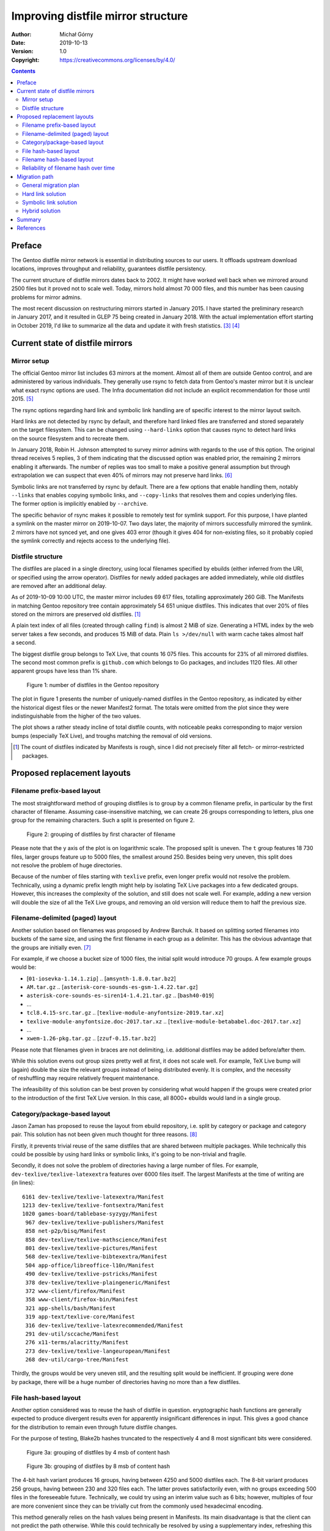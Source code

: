 ===================================
Improving distfile mirror structure
===================================
:Author: Michał Górny
:Date: 2019-10-13
:Version: 1.0
:Copyright: https://creativecommons.org/licenses/by/4.0/


.. contents::


Preface
=======
The Gentoo distfile mirror network is essential in distributing sources
to our users.  It offloads upstream download locations, improves
throughput and reliability, guarantees distfile persistency.

The current structure of distfile mirrors dates back to 2002.  It might
have worked well back when we mirrored around 2500 files but it proved
not to scale well.  Today, mirrors hold almost 70 000 files, and this
number has been causing problems for mirror admins.

The most recent discussion on restructuring mirrors started
in January 2015.  I have started the preliminary research
in January 2017, and it resulted in GLEP 75 being created
in January 2018.  With the actual implementation effort starting
in October 2019, I'd like to summarize all the data and update it
with fresh statistics.  [#MIRROR-BUGREPORT]_ [#GLEP75]_


Current state of distfile mirrors
=================================

Mirror setup
------------
The official Gentoo mirror list includes 63 mirrors at the moment.
Almost all of them are outside Gentoo control, and are administered
by various individuals.  They generally use rsync to fetch data
from Gentoo's master mirror but it is unclear what exact rsync options
are used.  The Infra documentation did not include an explicit
recommendation for those until 2015.  [#MIRRORS]_

The rsync options regarding hard link and symbolic link handling
are of specific interest to the mirror layout switch.

Hard links are not detected by rsync by default, and therefore hard
linked files are transferred and stored separately on the target
filesystem.  This can be changed using ``--hard-links`` option that
causes rsync to detect hard links on the source filesystem
and to recreate them.

In January 2018, Robin H. Johnson attempted to survey mirror admins
with regards to the use of this option.  The original thread receives
5 replies, 3 of them indicating that the discussed option was enabled
prior, the remaining 2 mirrors enabling it afterwards.  The number
of replies was too small to make a positive general assumption
but through extrapolation we can suspect that even 40% of mirrors
may not preserve hard links.  [#HARDLINK-SURVEY]_

Symbolic links are not transferred by rsync by default.  There are a few
options that enable handling them, notably ``--links`` that enables
copying symbolic links, and ``--copy-links`` that resolves them
and copies underlying files.  The former option is implicitly enabled
by ``--archive``.

The specific behavior of rsync makes it possible to remotely test
for symlink support.  For this purpose, I have planted a symlink
on the master mirror on 2019-10-07.  Two days later, the majority
of mirrors successfully mirrored the symlink.  2 mirrors have not synced
yet, and one gives 403 error (though it gives 404 for non-existing
files, so it probably copied the symlink correctly and rejects access
to the underlying file).


Distfile structure
------------------
The distfiles are placed in a single directory, using local filenames
specified by ebuilds (either inferred from the URI, or specified using
the arrow operator).  Distfiles for newly added packages are added
immediately, while old distfiles are removed after an additional delay.

As of 2019-10-09 10:00 UTC, the master mirror includes 69 617 files,
totalling approximately 260 GiB.  The Manifests in matching Gentoo
repository tree contain approximately 54 651 unique distfiles.  This
indicates that over 20% of files stored on the mirrors are preserved
old distfiles.  [#DIST-NOTE]_

A plain text index of all files (created through calling ``find``)
is almost 2 MiB of size.  Generating a HTML index by the web server
takes a few seconds, and produces 15 MiB of data.  Plain
``ls >/dev/null`` with warm cache takes almost half a second.

The biggest distfile group belongs to TeΧ Live, that counts 16 075
files.  This accounts for 23% of all mirrored distfiles.  The second
most common prefix is ``github.com`` which belongs to Go packages,
and includes 1120 files.  All other apparent groups have less than
1% share.

.. figure:: improving-distfile-mirror-structure/distfile-count-over-time.svg

   Figure 1: number of distfiles in the Gentoo repository

The plot in figure 1 presents the number of uniquely-named distfiles
in the Gentoo repository, as indicated by either the historical digest
files or the newer Manifest2 format.  The totals were omitted from
the plot since they were indistinguishable from the higher of the two
values.

The plot shows a rather steady incline of total distfile counts, with
noticeable peaks corresponding to major version bumps (especially TeΧ
Live), and troughs matching the removal of old versions.

.. [#DIST-NOTE] The count of distfiles indicated by Manifests is rough,
   since I did not precisely filter all fetch- or mirror-restricted
   packages.


Proposed replacement layouts
============================

Filename prefix-based layout
----------------------------
The most straightforward method of grouping distfiles is to group
by a common filename prefix, in particular by the first character
of filename.  Assuming case-insensitive matching, we can create
26 groups corresponding to letters, plus one group for the remaining
characters.  Such a split is presented on figure 2.

.. figure:: improving-distfile-mirror-structure/filename-prefix-layout.svg

   Figure 2: grouping of distfiles by first character of filename

Please note that the y axis of the plot is on logarithmic scale.
The proposed split is uneven.  The ``t`` group features 18 730 files,
larger groups feature up to 5000 files, the smallest around 250.
Besides being very uneven, this split does not resolve the problem
of huge directories.

Because of the number of files starting with ``texlive`` prefix, even
longer prefix would not resolve the problem.  Technically, using
a dynamic prefix length might help by isolating TeΧ Live packages
into a few dedicated groups.  However, this increases the complexity
of the solution, and still does not scale well.  For example, adding
a new version will double the size of all the TeΧ Live groups,
and removing an old version will reduce them to half the previous size.


Filename-delimited (paged) layout
---------------------------------
Another solution based on filenames was proposed by Andrew Barchuk.
It based on splitting sorted filenames into buckets of the same size,
and using the first filename in each group as a delimiter.  This has
the obvious advantage that the groups are initially even.  [#BARCHUK]_

For example, if we choose a bucket size of 1000 files, the initial split
would introduce 70 groups.  A few example groups would be:

- [``01-iosevka-1.14.1.zip``] .. [``amsynth-1.8.0.tar.bz2``]
- ``AM.tar.gz`` .. [``asterisk-core-sounds-es-gsm-1.4.22.tar.gz``]
- ``asterisk-core-sounds-es-siren14-1.4.21.tar.gz`` .. [``bash40-019``]
- ...
- ``tcl8.4.15-src.tar.gz`` ..
  [``texlive-module-anyfontsize-2019.tar.xz``]
- ``texlive-module-anyfontsize.doc-2017.tar.xz`` ..
  [``texlive-module-betababel.doc-2017.tar.xz``]
- ...
- ``xwem-1.26-pkg.tar.gz`` .. [``zzuf-0.15.tar.bz2``]

Please note that filenames given in braces are not delimiting,
i.e. additional distfiles may be added before/after them.

While this solution evens out group sizes pretty well at first, it does
not scale well.  For example, TeΧ Live bump will (again) double the size
the relevant groups instead of being distributed evenly.  It is complex,
and the necessity of reshuffling may require relatively frequent
maintenance.

The infeasibility of this solution can be best proven by considering
what would happen if the groups were created prior to the introduction
of the first TeΧ Live version.  In this case, all 8000+ ebuilds would
land in a single group.


Category/package-based layout
-----------------------------
Jason Zaman has proposed to reuse the layout from ebuild repository,
i.e. split by category or package and category pair.  This solution has
not been given much thought for three reasons.  [#ZAMAN]_

Firstly, it prevents trivial reuse of the same distfiles that are shared
between multiple packages.  While technically this could be possible
by using hard links or symbolic links, it's going to be non-trivial
and fragile.

Secondly, it does not solve the problem of directories having a large
number of files.  For example, ``dev-texlive/texlive-latexextra``
features over 6000 files itself.  The largest Manifests at the time
of writing are (in lines)::

    6161 dev-texlive/texlive-latexextra/Manifest
    1213 dev-texlive/texlive-fontsextra/Manifest
    1020 games-board/tablebase-syzygy/Manifest
     967 dev-texlive/texlive-publishers/Manifest
     858 net-p2p/bisq/Manifest
     858 dev-texlive/texlive-mathscience/Manifest
     801 dev-texlive/texlive-pictures/Manifest
     568 dev-texlive/texlive-bibtexextra/Manifest
     504 app-office/libreoffice-l10n/Manifest
     490 dev-texlive/texlive-pstricks/Manifest
     378 dev-texlive/texlive-plaingeneric/Manifest
     372 www-client/firefox/Manifest
     358 www-client/firefox-bin/Manifest
     321 app-shells/bash/Manifest
     319 app-text/texlive-core/Manifest
     316 dev-texlive/texlive-latexrecommended/Manifest
     291 dev-util/sccache/Manifest
     276 x11-terms/alacritty/Manifest
     273 dev-texlive/texlive-langeuropean/Manifest
     268 dev-util/cargo-tree/Manifest

Thirdly, the groups would be very uneven still, and the resulting split
would be inefficient.  If grouping were done by package, there will be
a huge number of directories having no more than a few distfiles.


File hash-based layout
----------------------
Another option considered was to reuse the hash of distfile in question.
eryptographic hash functions are generally expected to produce
divergent results even for apparently insignificant differences
in input.  This gives a good chance for the distribution to remain even
through future distfile changes.

For the purpose of testing, Blake2b hashes truncated to the respectively
4 and 8 most significant bits were considered.

.. figure:: improving-distfile-mirror-structure/file-hash-1x.svg

   Figure 3a: grouping of distfiles by 4 msb of content hash

.. figure:: improving-distfile-mirror-structure/file-hash-2x.svg

   Figure 3b: grouping of distfiles by 8 msb of content hash

The 4-bit hash variant produces 16 groups, having between 4250 and 5000
distfiles each.  The 8-bit variant produces 256 groups, having between
230 and 320 files each.  The latter proves satisfactorily even, with
no groups exceeding 500 files in the foreseeable future.  Technically,
we could try using an interim value such as 6 bits; however, multiples
of four are more convenient since they can be trivially cut
from the commonly used hexadecimal encoding.

This method generally relies on the hash values being present
in Manifests.  Its main disadvantage is that the client can not predict
the path otherwise.  While this could technically be resolved by using
a supplementary index, refreshing this index involves additional
bandwidth usage that may even exceed the size of smaller distfiles.


Filename hash-based layout
--------------------------
The final proposed variant, and the one chosen to implement the new
layout was to use the hash of the filename.  Its advantage is that it
can be calculated entirely without additional information,
and the cryptographic hash functions should retain their properties even
with low entropy input that filenames are.

For the purpose of testing, Blake2b hashes truncated to the respectively
4 and 8 most significant bits were considered.  [#HASH-NOTE]_

.. figure:: improving-distfile-mirror-structure/filename-hash-1x.svg

   Figure 4a: grouping of distfiles by 4 msb of filename hash

.. figure:: improving-distfile-mirror-structure/filename-hash-2x.svg

   Figure 4b: grouping of distfiles by 8 msb of filename hash

Curious enough, this variant produces even more even groups.  The 4-bit
version gives between 4250 and 4500 distfiles in each group, while
the 8-bit variant produces between 230 and 320 files.

.. [#HASH-NOTE] During the discussion, it was argued that a simpler
   hash function should be used.  However, the choice of hash function
   was not done based on its cryptographic strength (or speed)
   but merely because the same function is used in Manifest files.
   Reusing the same algorithm reduces the number of different functions
   the package manager needs to implement.  Furthermore, the input
   is small enough for the performance differences to be insignificant.


Reliability of filename hash over time
--------------------------------------
Of all the options proposed so far, the filename hash is the most
promising: it is flexible, easy to compute and does not require
additional information.  Let's see how it copes with historical
distfiles.

.. figure:: improving-distfile-mirror-structure/filename-hash-over-time.svg

   Figure 5: Statistical analysis of filename hash split applied
   to historical data

Figure 5 combines two sets of statistical data.  The first plot compares
mean group size with the median.  Additionally, minimum and maximum
group sizes are indicated via error bars.  The second plot expresses
relative standard deviation.

Initially, the standard deviation is relatively high due to small group
sizes.  After all, the choice of 256 groups was based on the current
distfile count, and none of the groups reaches the count of 50 files
before 2004.  Afterwards, it settles below 10%, and generally decreases
as distfile number grows.

The min/max values indicate that even with the highest number
of distfiles recorded, the largest group is well below the threshold.
Therefore, it seems reasonable to assume that this layout will work well
for many years to come.  It is probably more likely that a future layout
change would occur as a consequence of Manifest hash change than
the necessity of reshuffling distfiles.


Migration path
==============

General migration plan
----------------------
GLEP 75 has introduced a ``layout.conf`` file that is placed in the top
``distfiles`` directory of a mirror and specifies the layout used.
The clients are expected to fetch this file before using the mirror
in question, and use the layout that they support.  If the file
is not present, the client falls back to assuming the legacy flat
layout.

This solution allows for graceful layout switches, both this time
and in the foreseeable future.  Mirrors that are synced from the Gentoo
master mirror will obtain both the new layout and the configuration file
via rsync.  Custom mirrors will continue to work as-is using the flat
layout.

Nevertheless, the process of switching mirror layout needs to account
for two problems.

Firstly, if the new layout was not implemented by the package
managers before, we need to continue supporting the old layout for
a lengthy transition process until we can assume that the users have
updated their systems.

Secondly, we need to assume that mirrors will not update their layouts
atomically.  Instead, we need to provide some time for mirrors to fetch
the new layout before indicating its presence to the users.  We also
need to account for user-side caching.

Therefore, the following migration plan is devised:

1. ``emirrordist`` is switched to use both the old and new layout
   simultaneously for newly-mirrored distfiles.

2. The existing distfiles are mirrored into the new layout.

3. When the mirrors can be assumed to have synced all the changes,
   ``layout.conf`` is updated so that users switch to the new layout.

4. A transitional period ensues.

5. Once the transitional period is over, the old layout is removed
   from ``layout.conf``.

6. The old layout is removed from the mirrors.

The remaining problem is how to solve the transitions in order to avoid
both transferring all the existing distfiles again and storing two
copies of the same file during the transitional period.


Hard link solution
------------------
One particularly interesting solution is to use hard links between both
layouts.  If rsync has ``--hard-links`` option enabled, it will both
avoid transferring the files twice and avoid occupying double the space.
In my testing, rsync was able to process a complete layout switch
for all distfiles within a few seconds, transferring approximately 7 MiB
of data.

The disadvantage of this solution is that it does not work when mirrors
do not use the discussed option.  In that case, all files will be
transferred over again and the disk usage will double during
the transitional period.  Therefore, if this option is chosen, some
mirrors will suffer additional bandwidth usage during the initial
transition, and additional disk usage during the lengthy transitional
period.


Symbolic link solution
----------------------
The more reliable alternative is to use symbolic links.  So far we
aren't aware of any mirrors not supporting them, and they certainly
avoid doubling the space needed to store distfiles.  Experimentally,
I've confirmed that transferring the layout change as symlinks has
approximately the same performance and bandwidth characteristics as hard
links.

However, the cleanup of old layout requires replacing the symlinks
with regular files.  To my knowledge, rsync does not support such
a scenario, therefore this transition will involve transferring all
the distfiles again.  This solution will save all mirrors from
the increased disk space usage but all will suffer additional bandwidth
usage during the final transition (cleanup).


Hybrid solution
---------------
Finally, both options can be combined to provide the best of two worlds.
During the transitional period, symlinks are used to link both layouts
without consuming the disk space twice.  They are temporarily replaced
by hard links while switching the primary layout in order to avoid
transferring the file contents again.

The mirrors using ``--hard-links`` option will fully benefit
from the advantages of hard links.  The remaining mirrors will still
transfer the files again and store them twice.  However, the actual
impact will be limited by performing the transition in smaller groups.
While some mirrors will suffer additional bandwidth and disk space use,
the issue will be limited to short periods of time and smaller groups
of distfiles.


Summary
=======
The historical layout of distfile mirrors does not scale well to modern
distfile counts.  While the majority of servers can cope with this,
switching to a layout splitting files between multiple directories
has the potential of improving performance and reliability.

Among offered solutions, using a portion of hash of filename seems to
be the best one.  Its main advantages are that it is relatively simple
to implement, offers good distribution of distfiles and seems reasonably
future proof.  The preferred hash function is Blake2b, to match
the primary algorithm used for Manifests, with 8-bit prefix providing
reasonably small and future-proof group sizes.

The layout switching is done via per-mirror ``layout.conf`` files.  This
makes it possible for every mirror to use a different layout.  Most
notably, mirrors syncing from the master mirror will implicitly switch
to the new layout, while custom mirrors will continue working correctly
with the flat layout.  This will also make future layout switches
easier.

The change of layout involves a potentially lengthy transition period,
during which both old and new layouts will need to be provided
simultaneously.  A hybrid approach utilizing symbolic links during most
of the transition period and hard links for the primary layout switch
should reduce the impact on mirrors to the possible minimum.
The mirrors without ``--hard-links`` option enabled will suffer
additional bandwidth use and temporary duplication of some distfiles.

That said, everything is practically ready for the change.  There are
a few patches still waiting for review, and a new Portage release to
be made.  The helper scripts for master mirror migration are ready,
and the complete process has been tested.  Once the last details
are confirmed and the new software is deployed, the transition
can start.


References
==========

.. [#MIRROR-BUGREPORT] Bug 534528 - distfiles should be sorted into
   subdirectories of DISTDIR
   (https://bugs.gentoo.org/534528)

.. [#GLEP75] GLEP 75: Split distfile mirror directory structure
   (https://www.gentoo.org/glep/glep-0075.html)

.. [#MIRRORS] Gentoo source mirrors
   (https://gentoo.org/downloads/mirrors/)

.. [#HARDLINK-SURVEY] Robin H. Johnson, [gentoo-mirrors] Mirror survey
   re rsync --hard-link (distfiles/releases/experimental/snapshots)
   (https://archives.gentoo.org/gentoo-mirrors/message/3d858e29845e7626d9b376c65b64f8b7)

.. [#BARCHUK] Andrew Barchuk, Re: [gentoo-dev] [pre-GLEP] Split distfile
   mirror directory structure
   (https://archives.gentoo.org/gentoo-dev/message/611bdaa76be049c1d650e8995748e7b8)

.. [#ZAMAN] Jason Zaman, Re: [gentoo-dev] [pre-GLEP] Split distfile
   mirror directory structure
   (https://archives.gentoo.org/gentoo-dev/message/f26ed870c3a6d4ecf69a821723642975)
